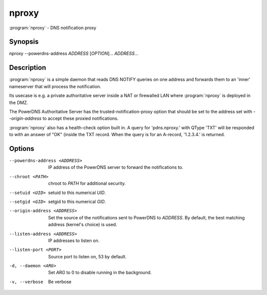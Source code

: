 nproxy
======

:program:`nproxy` - DNS notification proxy

Synopsis
--------

nproxy --powerdns-address *ADDRESS* [*OPTION*]... *ADDRESS*...

Description
-----------

:program:`nproxy` is a simple daemon that reads DNS NOTIFY queries on one
address and forwards them to an 'inner' nameserver that will process the
notification.

Its usecase is e.g. a private authoritative server inside a NAT or
firewalled LAN where :program:`nproxy` is deployed in the DMZ.

The PowerDNS Authoritative Server has the trusted-notification-proxy
option that should be set to the address set with *--origin-address* to
accept these proxied notifications.

:program:`nproxy` also has a health-check option built in. A query for
'pdns.nproxy.' with QType 'TXT' will be responded to with an answer of
"OK" (inside the TXT record. When the query is for an A-record,
'1.2.3.4.' is returned.

Options
-------

--powerdns-address <ADDRESS>        IP address of the PowerDNS server to forward the notifications to.
--chroot <PATH>                     chroot to *PATH* for additional security.
--setuid <UID>                      setuid to this numerical *UID*.
--setgid <GID>                      setgid to this numerical *GID*.
--origin-address <ADDRESS>          Set the source of the notifications sent to PowerDNS to *ADDRESS*. By default, the best matching address (kernel's choice) is used.
--listen-address <ADDRESS>          IP addresses to listen on.
--listen-port <PORT>                Source port to listen on, 53 by default.
-d, --daemon <ARG>                  Set *ARG* to 0 to disable running in the background.
-v, --verbose                       Be verbose


